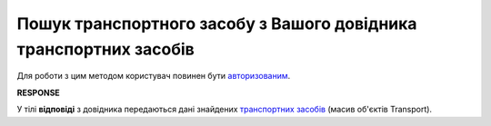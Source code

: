 #########################################################################################################
**Пошук транспортного засобу з Вашого довідника транспортних засобів**
#########################################################################################################

Для роботи з цим методом користувач повинен бути `авторизованим <https://wiki.edin.ua/uk/latest/integration_2_0/APIv2/Methods/Authorization.html>`__.

.. csv-table:: 
  :file: GetTransport.csv
  :widths:  10, 41
  :stub-columns: 0

**RESPONSE**

У тілі **відповіді** з довідника передаються дані знайдених `транспортних засобів <https://wiki.edin.ua/uk/latest/API_ETTNv3_1/Methods/EveryBody/Transports.html>`__ (масив об'єктів Transport).


